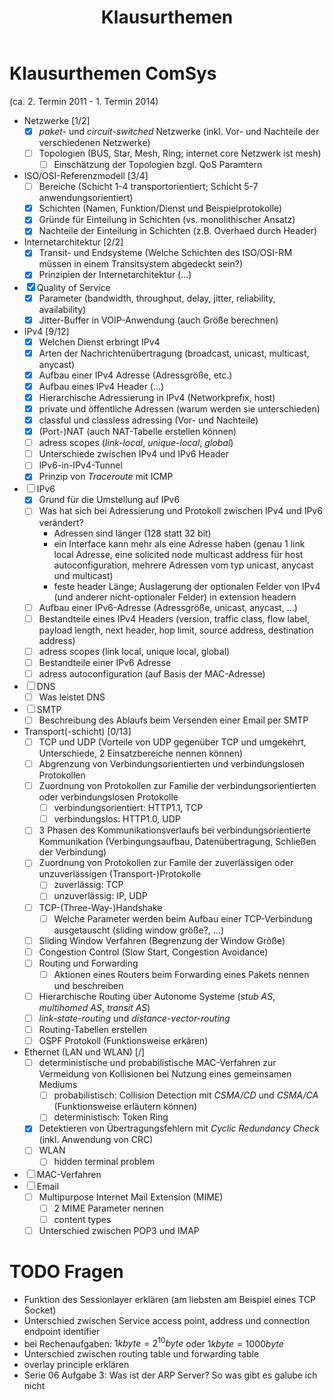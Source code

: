 #+TITLE: Klausurthemen
#+STARTUP: content
#+STARTUP: latexpreview
#+STARTUP: inlineimages

* Klausurthemen ComSys

(ca. 2. Termin 2011 - 1. Termin 2014)

- Netzwerke [1/2]
  - [X] /paket-/ und /circuit-switched/ Netzwerke (inkl. Vor- und Nachteile der verschiedenen Netzwerke)
  - [ ] Topologien (BUS, Star, Mesh, Ring; internet core Netzwerk ist mesh)
	- [ ] Einschätzung der Topologien bzgl. QoS Paramtern
- ISO/OSI-Referenzmodell [3/4]
  - [ ] Bereiche (Schicht 1-4 transportorientiert; Schicht 5-7 anwendungsorientiert)
  - [X] Schichten (Namen, Funktion/Dienst und Beispielprotokolle)
  - [X] Gründe für Einteilung in Schichten (vs. monolithischer Ansatz)
  - [X] Nachteile der Einteilung in Schichten (z.B. Overhaed durch Header)
- Internetarchitektur [2/2]
  - [X] Transit- und Endsysteme (Welche Schichten des ISO/OSI-RM müssen in
    einem Transitsystem abgedeckt sein?)
  - [X] Prinzipien der Internetarchitektur (...)
- [X] Quality of Service
  - [X] Parameter (bandwidth, throughput, delay, jitter, reliability, availability)
  - [X] Jitter-Buffer in VOIP-Anwendung (auch Größe berechnen)
- IPv4 [9/12]
  - [X] Welchen Dienst erbringt IPv4
  - [X] Arten der Nachrichtenübertragung (broadcast, unicast, multicast,
    anycast)
  - [X] Aufbau einer IPv4 Adresse (Adressgröße, etc.)
  - [X] Aufbau eines IPv4 Header (...)
  - [X] Hierarchische Adressierung in IPv4 (Networkprefix, host)
  - [X] private und öffentliche Adressen (warum werden sie unterschieden)
  - [X] classful und classless adressing (Vor- und Nachteile)
  - [X] (Port-)NAT (auch NAT-Tabelle erstellen können)
  - [ ] adress scopes (/link-local/, /unique-local/, /global/)
  - [ ] Unterschiede zwischen IPv4 und IPv6 Header
  - [ ] IPv6-in-IPv4-Tunnel
  - [X] Prinzip von /Traceroute/ mit ICMP
- [-] IPv6
  - [X] Grund für die Umstellung auf IPv6
  - [ ] Was hat sich bei Adressierung und Protokoll zwischen IPv4 und IPv6 verändert?
	- Adressen sind länger (128 statt 32 bit)
	- ein Interface kann mehr als eine Adresse haben (genau 1 link
      local Adresse, eine solicited node multicast address für host
      autoconfiguration, mehrere Adressen vom typ unicast, anycast und
      multicast)
	- feste header Länge; Auslagerung der optionalen Felder von IPv4
      (und anderer nicht-optionaler Felder) in extension headern
  - [ ] Aufbau einer IPv6-Adresse (Adressgröße, unicast, anycast, ...)
  - [ ] Bestandteile eines IPv4 Headers (version, traffic class, flow
    label, payload length, next header, hop limit, source address,
    destination address)
  - [ ] adress scopes (link local, unique local, global)
  - [ ] Bestandteile einer IPv6 Adresse
  - [ ] adress autoconfiguration (auf Basis der MAC-Adresse)
- [ ] DNS
  - [ ] Was leistet DNS
- [ ] SMTP
  - [ ] Beschreibung des Ablaufs beim Versenden einer Email per SMTP
- Transport(-schicht) [0/13]
  - [ ] TCP und UDP (Vorteile von UDP gegenüber TCP und umgekehrt,
    Unterschiede, 2 Einsatzbereiche nennen können) 
  - [ ] Abgrenzung von Verbindungsorientierten und verbindungslosen Protokollen
  - [ ] Zuordnung von Protokollen zur Familie der verbindungsorientierten oder verbindungslosen Protokolle
	- [ ] verbindungsorientiert: HTTP1.1, TCP
	- [ ] verbindungslos: HTTP1.0, UDP
  - [ ] 3 Phasen des Kommunikationsverlaufs bei verbindungsorientierte
    Kommunikation (Verbingungsaufbau, Datenübertragung, Schließen der
    Verbindung)
  - [ ] Zuordnung von Protokollen zur Famile der zuverlässigen oder unzuverlässigen (Transport-)Protokolle
	- [ ] zuverlässig: TCP
	- [ ] unzuverlässig: IP, UDP
  - [ ] TCP-(Three-Way-)Handshake
	- [ ] Welche Parameter werden beim Aufbau einer TCP-Verbindung ausgetauscht (sliding window größe?, ...)
  - [ ] Sliding Window Verfahren (Begrenzung der Window Größe)
  - [ ] Congestion Control (Slow Start, Congestion Avoidance)
  - [ ] Routing und Forwarding
	- [ ] Aktionen eines Routers beim Forwarding eines Pakets nennen und beschreiben
  - [ ] Hierarchische Routing über Autonome Systeme (/stub AS/, /multihomed AS/, /transit AS/)
  - [ ] /link-state-routing/ und /distance-vector-routing/
  - [ ] Routing-Tabellen erstellen
  - [ ] OSPF Protokoll (Funktionsweise erkären)
- Ethernet (LAN und WLAN) [/]
  - [ ] deterministische und probabilistische MAC-Verfahren zur Vermeidung von Kollisionen bei Nutzung eines gemeinsamen Mediums
	- [ ] probabilistisch: Collision Detection mit /CSMA/CD/ und /CSMA/CA/ (Funktionsweise erläutern können)
	- [ ] deterministisch: Token Ring
  - [X] Detektieren von Übertragungsfehlern mit /Cyclic Redundancy Check/ (inkl. Anwendung von CRC)
  - [ ] WLAN
	- [ ] hidden terminal problem
- [ ] MAC-Verfahren
- [ ] Email
  - [ ] Multipurpose Internet Mail Extension (MIME)
	- [ ] 2 MIME Parameter nennen
	- [ ] content types
  - [ ] Unterschied zwischen POP3 und IMAP

* TODO Fragen

- Funktion des Sessionlayer erklären (am liebsten am Beispiel eines TCP Socket)
- Unterschied zwischen Service access point, address und connection endpoint identifier
- bei Rechenaufgaben: $1 kbyte = 2^{10} byte$ oder $1 kbyte = 1000 byte$
- Unterschied zwischen routing table und forwarding table
- overlay principle erklären
- Serie 06 Aufgabe 3: Was ist der ARP Server? So was gibt es galube ich nicht
